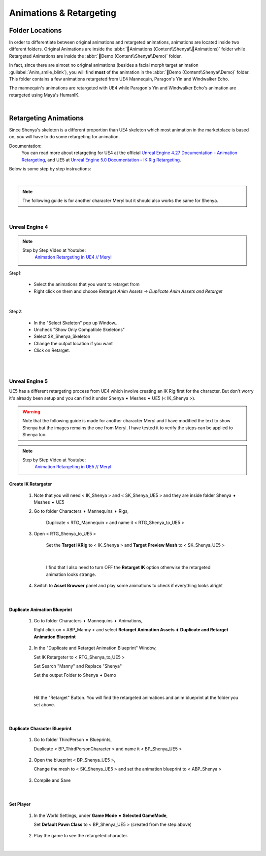 
###############################
Animations & Retargeting
###############################

.. role:: folder

.. role:: strike
    :class: strike

Folder Locations
================

In order to differentiate between original animations and retargeted animations, animations are located inside two different folders. Original Animations are inside the :abbr:`📁Animations (Content\\Shenya\\📁Animations)` folder while Retargeted Animations are inside the :abbr:`📁Demo (Content\\Shenya\\Demo)` folder.

In fact, since there are almost no original animations (besides a facial morph target animation :guilabel:`Anim_smile_blink`), you will find **most** of the animation in the :abbr:`📁Demo (Content\\Shenya\\Demo)` folder. This folder contains a few animations retargeted from UE4 Mannequin, Paragon's Yin and Windwalker Echo.

The mannequin's animations are retargeted with UE4 while Paragon's Yin and Windwalker Echo's animation are retargeted using Maya's HumanIK.

|

.. _retarget:

Retargeting Animations
======================

Since Shenya's skeleton is a different proportion than UE4 skeleton which most animation in the marketplace is based on, you will have to do some retargeting for animation.

Documentation:
   You can read more about retargeting for UE4 at the official `Unreal Engine 4.27 Documentation - Animation Retargeting <https://docs.unrealengine.com/4.27/en-US/AnimatingObjects/SkeletalMeshAnimation/AnimationRetargeting/>`_, and UE5 at `Unreal Engine 5.0 Documentation - IK Rig Retargeting <https://docs.unrealengine.com/5.0/en-US/ik-rig-animation-retargeting-in-unreal-engine/>`_.

Below is some step by step instructions:

|

.. note::
	The following guide is for another character Meryl but it should also works the same for Shenya.

|

Unreal Engine 4
---------------

.. note::
	Step by Step Video at Youtube:
		`Animation Retargeting in UE4 // Meryl <https://www.youtube.com/watch?v=EqlSjc5xunU>`_

Step1: 

 - Select the animations that you want to retarget from
 
 - Right click on them and choose *Retarget Anim Assets -> Duplicate Anim Assets and Retarget*

.. image:: /images/retarget-step1.jpg
	:align: center

|

Step2: 

 - In the "Select Skeleton" pop up Window...
 
 - Uncheck "Show Only Compatible Skeletons"
 
 - Select SK_Shenya_Skeleton
 
 - Change the output location if you want

 - Click on Retarget.

.. image:: /images/retarget-step2.jpg
	:align: center


|
|

.. _retarget_ue5:

Unreal Engine 5
---------------

UE5 has a different retargeting process from UE4 which involve creating an IK Rig first for the character. But don't worry it's already been setup and you can find it under :folder:`Shenya ➧ Meshes ➧ UE5` (< IK_Shenya >).

.. warning::
   Note that the following guide is made for another character Meryl and I have modified the text to show Shenya but the images remains the one from Meryl. I have tested it to verify the steps can be applied to Shenya too.

.. note::
	Step by Step Video at Youtube:
		`Animation Retargeting in UE5 // Meryl <https://www.youtube.com/watch?v=JUodYLNm-b4>`_


Create IK Retargeter
^^^^^^^^^^^^^^^^^^^^

   #. Note that you will need < IK_Shenya > and < SK_Shenya_UE5 > and they are inside folder :folder:`Shenya ➧ Meshes ➧ UE5`

      .. image:: /images/animations/retarget-ue5-copy-asset.jpg
		:align: center

   #. Go to folder :folder:`Characters ➧ Mannequins ➧ Rigs`,
     
	  Duplicate < RTG_Mannequin > and name it < RTG_Shenya_to_UE5 > 

	  .. image:: /images/animations/retarget-ue5-duplicate-retargeter.jpg
		:align: center

   #. Open < RTG_Shenya_to_UE5 >
     
	  Set the **Target IKRig** to < IK_Shenya > and **Target Preview Mesh** to < SK_Shenya_UE5 >

	  .. image:: /images/animations/retarget-ue5-set-target-ikrig.jpg
		:align: center

      |

	  I find that I also need to turn OFF the **Retarget IK** option otherwise the retargeted animation looks strange.

	  .. image:: /images/animations/retarget-ue5-turn-off-retarget-ik.jpg
		:align: center

   #. Switch to **Asset Browser** panel and play some animations to check if everything looks alright

|

Duplicate Animation Blueprint
^^^^^^^^^^^^^^^^^^^^^^^^^^^^^

   #. Go to folder :folder:`Characters ➧ Mannequins ➧ Animations`,

      Right click on < ABP_Manny > and select **Retarget Animation Assets ➧ Duplicate and Retarget Animation Blueprint**

	  .. image:: /images/animations/retarget-ue5-retarget-animbp.jpg
		:align: center

   #. In the "Duplicate and Retarget Animation Blueprint" Window,

      Set IK Retargeter to < RTG_Shenya_to_UE5 >

      Set Search "Manny" and Replace "Shenya"

      Set the output Folder to :folder:`Shenya ➧ Demo`

	  .. image:: /images/animations/retarget-ue5-retarget-animbp-window.jpg
		:align: center
	
	  |

      Hit the "Retarget" Button. You will find the retargeted animations and anim blueprint at the folder you set above.

|

Duplicate Character Blueprint
^^^^^^^^^^^^^^^^^^^^^^^^^^^^^

   #. Go to folder :folder:`ThirdPerson ➧ Blueprints`,

      Duplicate < BP_ThirdPersonCharacter > and name it < BP_Shenya_UE5 >

	  .. image:: /images/animations/retarget-ue5-duplicate-bp.jpg
		:align: center

   #. Open the blueprint < BP_Shenya_UE5 >,

      Change the mesh to < SK_Shenya_UE5 > and set the animation blueprint to < ABP_Shenya >

	  .. image:: /images/animations/retarget-ue5-edit-bp.jpg
		:align: center

   #. Compile and Save

|

Set Player
^^^^^^^^^^

   #. In the World Settings, under **Game Mode ➧ Selected GameMode**,

      Set **Default Pawn Class** to < BP_Shenya_UE5 > (created from the step above)

	  .. image:: /images/animations/retarget-ue5-world-settings.jpg
		:align: center

   #. Play the game to see the retargeted character.

      .. image:: /images/animations/retarget-ue5-done.jpg
		:align: center

|